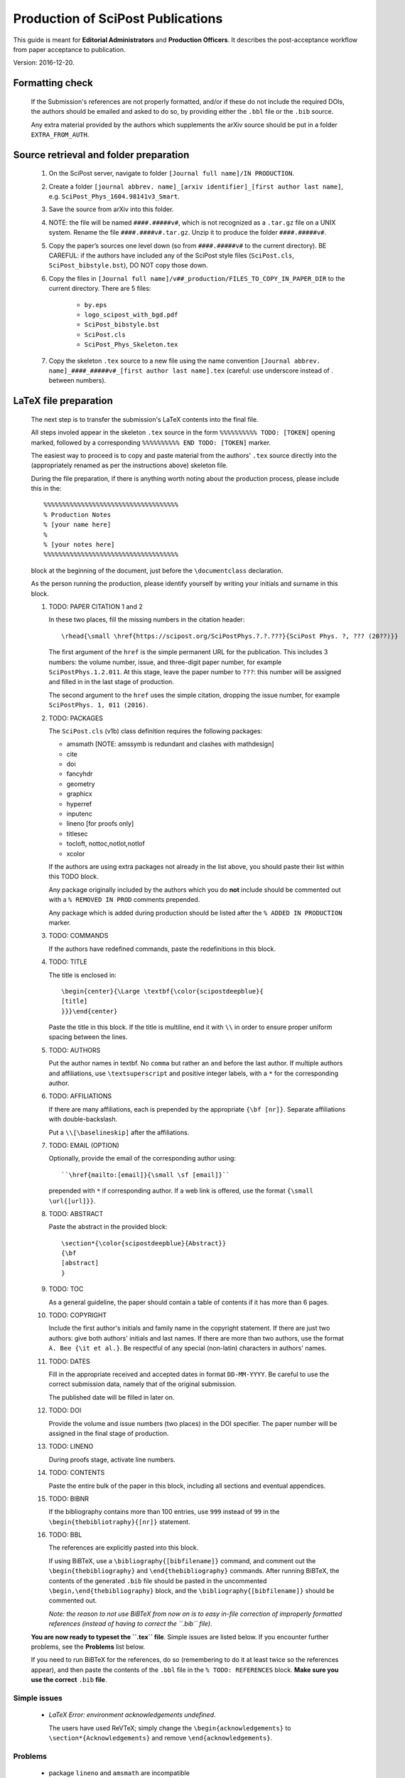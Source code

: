 .. Howto for publication production

Production of SciPost Publications
==================================

This guide is meant for **Editorial Administrators** and **Production Officers**. It describes the post-acceptance workflow from paper acceptance to publication.

Version: 2016-12-20.


Formatting check
----------------

   If the Submission's references are not properly formatted,
   and/or if these do not include the required DOIs,
   the authors should be emailed and asked to do so,
   by providing either the ``.bbl`` file or the ``.bib`` source.

   Any extra material provided by the authors which supplements
   the arXiv source should be put in a folder ``EXTRA_FROM_AUTH``.


Source retrieval and folder preparation
---------------------------------------

   #. On the SciPost server, navigate to folder
      ``[Journal full name]/IN PRODUCTION``.
   #. Create a folder
      ``[journal abbrev. name]_[arxiv identifier]_[first author last name]``,
      e.g. ``SciPost_Phys_1604.98141v3_Smart``.
   #. Save the source from arXiv into this folder.
   #. NOTE: the file will be named ``####.#####v#``, which is not recognized
      as a ``.tar.gz`` file on a UNIX system. Rename the file
      ``####.####v#.tar.gz``. Unzip it to produce the folder ``####.#####v#``.
   #. Copy the paper’s sources one level down (so from ``####.#####v#`` to
      the current directory). BE CAREFUL: if the authors have included any of
      the SciPost style files (``SciPost.cls``, ``SciPost_bibstyle.bst``), DO NOT
      copy those down.
   #. Copy the files in
      ``[Journal full name]/v##_production/FILES_TO_COPY_IN_PAPER_DIR``
      to the current directory. There are 5 files:

         * ``by.eps``
	 * ``logo_scipost_with_bgd.pdf``
	 * ``SciPost_bibstyle.bst``
	 * ``SciPost.cls``
	 * ``SciPost_Phys_Skeleton.tex``

   #. Copy the skeleton ``.tex`` source to a new file using the name convention
      ``[Journal abbrev. name]_####_#####v#_[first author last name].tex``
      (careful: use underscore instead of . between numbers).


LaTeX file preparation
----------------------

   The next step is to transfer the submission's LaTeX contents into the final file.

   All steps involed appear in the skeleton ``.tex`` source in the form ``%%%%%%%%%% TODO: [TOKEN]`` opening marked, followed by a corresponding ``%%%%%%%%%% END TODO: [TOKEN]`` marker.

   The easiest way to proceed is to copy and paste material from the authors' ``.tex``
   source directly into the (appropriately renamed as per the instructions above)
   skeleton file.

   During the file preparation, if there is anything worth noting about the
   production process, please include this in the::

     %%%%%%%%%%%%%%%%%%%%%%%%%%%%%%%%%%%%
     % Production Notes
     % [your name here]
     %
     % [your notes here]
     %%%%%%%%%%%%%%%%%%%%%%%%%%%%%%%%%%%%

   block at the beginning of the document, just before the ``\documentclass`` declaration.

   As the person running the production, please identify yourself by writing
   your initials and surname in this block.


   #. TODO: PAPER CITATION 1 and 2

      In these two places, fill the missing numbers in the citation header::

      \rhead{\small \href{https://scipost.org/SciPostPhys.?.?.???}{SciPost Phys. ?, ??? (20??)}}


      The first argument of the ``href`` is the simple permanent URL for the publication. This includes 3 numbers: the volume number, issue, and three-digit paper number, for example ``SciPostPhys.1.2.011``. At this stage, leave the paper number to ``???``: this number will be assigned and filled in in the last stage of production.

      The second argument to the ``href`` uses the simple citation, dropping the issue number, for example ``SciPostPhys. 1, 011 (2016)``.


   #. TODO: PACKAGES

      The ``SciPost.cls`` (v1b) class definition requires the following packages:

      * amsmath [NOTE: amssymb is redundant and clashes with mathdesign]
      * cite
      * doi
      * fancyhdr
      * geometry
      * graphicx
      * hyperref
      * inputenc
      * lineno [for proofs only]
      * titlesec
      * tocloft, nottoc,notlot,notlof
      * xcolor

      If the authors are using extra packages not already in the list above,
      you should paste their list within this TODO block.

      Any package originally included by the authors which you do **not**
      include should be commented out with a  ``% REMOVED IN PROD``
      comments prepended.

      Any package which is added during production should be listed after
      the ``% ADDED IN PRODUCTION`` marker.


   #. TODO: COMMANDS

      If the authors have redefined commands, paste the redefinitions in this block.



   #. TODO: TITLE

      The title is enclosed in::

	\begin{center}{\Large \textbf{\color{scipostdeepblue}{
	[title]
	}}}\end{center}

      Paste the title in this block. If the title is multiline, end it with ``\\``
      in order to ensure proper uniform spacing between the lines.


   #. TODO: AUTHORS

      Put the author names in textbf. No ``comma`` but rather an ``and`` before
      the last author. If multiple authors and affiliations, use ``\textsuperscript``
      and positive integer labels, with a ``*`` for the corresponding author.


   #. TODO: AFFILIATIONS

      If there are many affiliations, each is prepended by the appropriate
      ``{\bf [nr]}``. Separate affiliations with double-backslash.

      Put a ``\\[\baselineskip]`` after the affiliations.


   #. TODO: EMAIL (OPTION)

      Optionally, provide the email of the corresponding author using::

	``\href{mailto:[email]}{\small \sf [email]}``

      prepended with ``*`` if corresponding author. If a web link is offered,
      use the format ``{\small \url{[url]}}``.


   #. TODO: ABSTRACT

      Paste the abstract in the provided block::

	\section*{\color{scipostdeepblue}{Abstract}}
	{\bf
	[abstract]
	}


   #. TODO: TOC

      As a general guideline, the paper should contain a table of contents
      if it has more than 6 pages.


   #. TODO: COPYRIGHT

      Include the first author's initials and family name in the copyright
      statement. If there are just two authors: give both authors' initials
      and last names. If there are more than two authors, use the format
      ``A. Bee {\it et al.}``. Be respectful of any special (non-latin)
      characters in authors' names.


   #. TODO: DATES

      Fill in the appropriate received and accepted dates in
      format ``DD-MM-YYYY``. Be careful to use the correct submission data,
      namely that of the original submission.

      The published date will be filled in later on.


   #. TODO: DOI

      Provide the volume and issue numbers (two places) in the DOI specifier.
      The paper number will be assigned in the final stage of production.


   #. TODO: LINENO

      During proofs stage, activate line numbers.


   #. TODO: CONTENTS

      Paste the entire bulk of the paper in this block,
      including all sections and eventual appendices.


   #. TODO: BIBNR

      If the bibliography contains more than 100 entries, use
      ``999`` instead of ``99`` in the ``\begin{thebibliotraphy}{[nr]}``
      statement.


   #. TODO: BBL

      The references are explicitly pasted into this block.

      If using BiBTeX, use a ``\bibliography{[bibfilename]}`` command,
      and comment out the ``\begin{thebibliography}`` and ``\end{thebibliography}``
      commands. After running BiBTeX, the contents of the generated
      ``.bib`` file should be pasted in the uncommented ``\begin,\end{thebibliography}``
      block, and the ``\bibliography{[bibfilename]}`` should be commented out.

      *Note: the reason to not use BiBTeX from now on is to easy in-file
      correction of improperly formatted references (instead of having to correct
      the ``.bib`` file)*.


   **You are now ready to typeset the ``.tex`` file**. Simple issues are listed
   below. If you encounter further problems, see the **Problems** list below.

   If you need to run BiBTeX for the references, do so (remembering to do it
   at least twice so the references appear), and then paste the contents of the
   ``.bbl`` file in the ``% TODO: REFERENCES`` block. **Make sure you use the
   correct** ``.bib`` **file**.


Simple issues
~~~~~~~~~~~~~

   * *LaTeX Error: environment acknowledgements undefined*.

     The users have used ReVTeX; simply change the ``\begin{acknowledgements}``
     to ``\section*{Acknowledgements}`` and remove ``\end{acknowledgements}``.



Problems
~~~~~~~~

   * package ``lineno`` and ``amsmath`` are incompatible

     Problem: line numbers don't appear when paragraph is followed by align etc.

     Solution: [from `this link <http://phaseportrait.blogspot.nl/2007/08/lineno-and-amsmath-compatibility.html>`_]: paste this in the preamble::

       {\small
       \begin{verbatim}
       %% Patch lineno when used with amsmaths
       \newcommand*\patchAmsMathEnvironmentForLineno[1]{%
       \expandafter\let\csname old#1\expandafter\endcsname\csname #1\endcsname
       \expandafter\let\csname oldend#1\expandafter\endcsname\csname end#1\endcsname
       \renewenvironment{#1}%
       {\linenomath\csname old#1\endcsname}%
       {\csname oldend#1\endcsname\endlinenomath}}%
       \newcommand*\patchBothAmsMathEnvironmentsForLineno[1]{%
       \patchAmsMathEnvironmentForLineno{#1}%
       \patchAmsMathEnvironmentForLineno{#1*}}%
       \AtBeginDocument{%
       \patchBothAmsMathEnvironmentsForLineno{equation}%
       \patchBothAmsMathEnvironmentsForLineno{align}%
       \patchBothAmsMathEnvironmentsForLineno{flalign}%
       \patchBothAmsMathEnvironmentsForLineno{alignat}%
       \patchBothAmsMathEnvironmentsForLineno{gather}%
       \patchBothAmsMathEnvironmentsForLineno{multline}%
       }
       %% End patch lineno


   * Breaking of in-line math equations

     Simply prevent by forcing equations into a math atom by surrouding them with braces,::

       \begin{verbatim}
       Here is an equation that shouldn't be broken: ${E=mc^2}$.
       \end{verbatim}


   * package ``MnSymbol`` is problematic and clashes with amsmath.

     One solution is to import individual symbols according to these
     `instructions <http://tex.stackexchange.com/questions/36006/importing-single-symbol-from-mnsymbol>`_.


References formatting
~~~~~~~~~~~~~~~~~~~~~

   References should be in the following format:

      * Author names are in comma-separated list (except for the last author,
	with no comma and an *and*) with format [initials] [last name].

      * Titles are in italics, and capitalization is displayed (using *e.g.* \{\{ [title] \}\} in BiBTeX). For PRL: nouns capitalized.

      * Journal names are abbreviated. A useful resource is this `list of journal abbreviations <http://www.efm.leeds.ac.uk/~mark/ISIabbr/A_abrvjt.html>`_.

      * Volume number is in bold.

      * Year is in parentheses.

      * Commas separate all elements.

      * All doi are present and displayed in format doi:[doi].

      * The reference is closed by a ``.``


Layout verification
~~~~~~~~~~~~~~~~~~~

   The whole paper should be scanned through, and the layout of equations
   and figures should be checked and corrected if necessary.


Proofs
------

   * Once the paper has been properly formatted, the ``.tex`` and ``.pdf`` files
     should be copied into new files carrying the ``_proofs_v[nr]`` suffix,
     for example ``SciPost_Phys_1699_9999v9_Bee_proofs_v1.tex``.

   * The ``.pdf`` proofs should be email to the authors for verification.
     Authors should return either an annotated pdf or a list of corrections
     by plain text email.

   * Any modifications should be implemented directly in the main ``.tex`` file.

   * If any further check by the authors are required, start this proofs
     todo-list again, increasing the proofs version number.

   * Once the authors have approved the proofs, the paper can be put forward
     to online publication.


Online publication
------------------

   These tasks must be performed by an **Editorial Administrator**.


Preparation of final version of record
~~~~~~~~~~~~~~~~~~~~~~~~~~~~~~~~~~~~~~

   #. Copy the whole paper folder from folder [journal name]/IN\_PRODUCTION \\to [journal name]/Volume\_[volume nr].

   #. Check online to see which paper number is next available.

   #. Rename this folder using the convention [journal name]\_[volume number]([issue number])\_[paper nr].

   #. Within this folder, take the author-accepted version tex file and rename it using the convention [journal name abbrev]\_[volume nr]\_[issue nr]\_[paper nr].tex.

   #. In this tex source, replace the ??? with the 3-digit paper number (6 places: 4 in preamble, 2 in copyright statement).

   #. Ensure that the author names are in format A. Bee, C. Dee and E. Final.

   #. Insert the correct Received, Accepted and Published dates in copyright statement.

   #. Make sure linenumbers are deactivated.

   #. Does the table of contents (if present) look OK? (Beware of hanging closing
      line pushed to top of second page.)

   #. If the author-accepted proofs version used BiBTeX, copy the contents of the bbl
      file into the .tex file, so that BiBTeX is not needed anymore.

   #. Manually correct any incorrect references.

      For arXiv entries, verify if the paper has been published in the meantime.
      If so, replace this reference with its proper citation.
      If not, use the format ``\href{https://arxiv.org/abs/####.#####}{arXiv:####.#####}``,
      and remove any ``(YEAR)``.

      J. Stat. Mech. is annoying (volume number is year). Manually remove volume nr for
	 these, so the format becomes ``A. Bee, \emp{Bee's nice paper}, J. Stat. Mech.: Th. Exp. [P,L]##### (20##), \doi{10...}.``

   #. Recompile the LaTeX, and CAREFULLY CHECK EVERYTHING.


Uploading to ``scipost.org``
~~~~~~~~~~~~~~~~~~~~~~~~~~~~~~


   #. From the Submissions Pool, click on the link to initiate the publication process.

   #. Fill in the initiate publication form (using the dates in format YYYY-MM-DD). Submit. You are now on the validate publication page.

   #. Check that the paper number is correct. If not, modify the final tex source to account for this (see previous subsection).

   #. Select who the first author is (if registered as a Contributor; if not, inform the EdAdmin, and choose another author who is registered).

   #. Select the final version's pdf file.

   #. Submit. The paper is now published online.


Metadata preparation and DOI registration with Crossref
-------------------------------------------------------

   These tasks must be performed by **Editorial Administrators**,
   who have access to the Publication's editorial tools
   by navigating to the Publication's page.


Author listing
~~~~~~~~~~~~~~

   If not all authors appear in the list presented at the top of the EdAdmin tools,
   these should be added by following the ``Add a missing author`` link.

   The search form can be used to find missing authors who might be
   Registered Contributors. If found, a one-click process adds them.

   You can otherwise create an UnregisteredAuthor object instance and link
   it to the publication, by simply filling in the first and last name fields
   and clicking on ``Add``.


Preparation of the citations list
~~~~~~~~~~~~~~~~~~~~~~~~~~~~~~~~~

   Follow the ``Create/update citation list metadata`` link.

   In the text area, paste the entire list of bibitems from the paper's
   final ``.tex`` file. Upon clicking on ``Submit``, all DOI entires
   are extracted and formatted into XML metadata which is saved in the
   database.

   Citations with no valid DOI (*e.g.* arXiv preprints, books, etc)
   do not appear in the metadata.


Funding info
~~~~~~~~~~~~

   Following the ``Create/update funding info metadata`` link leads to a
   page where the funding statement of the Publication's ``.tex`` file
   (found either as a separate subsection or in the Acknowledgements)
   can be pasted.


Preparation of the metadata XML
~~~~~~~~~~~~~~~~~~~~~~~~~~~~~~~

   Following the ``Create/update metadata XML`` link auto-generates a
   full XML text field containing all the provided information,
   properly formatted for the upcoming submission to Crossref.

   Verify that the first author is indeed enclosed in a
   ``<person_name sequence='first' contributor_role='author'>`` tag,
   and that subsequent authors (enclosed in
   ``<person_name sequence='additional' contributor_role='author'>`` tags)
   appear in the order of the Publication's author list.

   Once the metadata is set, clicking on ``Accept the metadata``
   saves the metadata to the database and returns one to the Publication's
   page.


Metadata testing and deposit
~~~~~~~~~~~~~~~~~~~~~~~~~~~~

   At this stage, the metadata is ready for uploading to Crossref.
   This occurs via a POST query to either the test or live Crossref server.

   Clicking on ``Test metadata deposit`` immediately posts the metadata
   to the test server, and takes you to a page where the server's
   response headers are displayed. The server also sends a more detailed
   response via email
   (to ``admin@scipost.org``; if you do not have access to this mailbox,
   ask SciPost Administration) with the success status.

   Similarly, the actual deposit is immediately performed upon clicking on the
   ``Deposit the metadata to Crossref``. The response headers are displayed,
   and a detailed email response is sent by Crossref to ``admin@scipost.org``.


   **This completes the publication process.**
